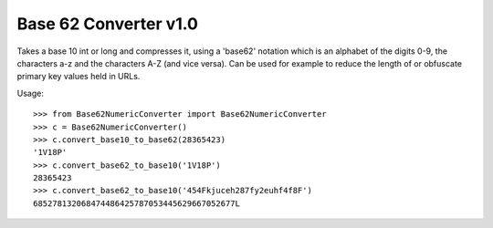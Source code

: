 Base 62 Converter  v1.0
=======================

Takes a base 10 int or long and compresses it, using a 'base62' notation
which is an alphabet of the digits 0-9, the characters a-z and the characters
A-Z (and vice versa).  Can be used for example to reduce the length of or
obfuscate primary key values held in URLs.

Usage::

  >>> from Base62NumericConverter import Base62NumericConverter
  >>> c = Base62NumericConverter()
  >>> c.convert_base10_to_base62(28365423)
  '1V18P'
  >>> c.convert_base62_to_base10('1V18P')
  28365423
  >>> c.convert_base62_to_base10('454Fkjuceh287fy2euhf4f8F')
  685278132068474486425787053445629667052677L
